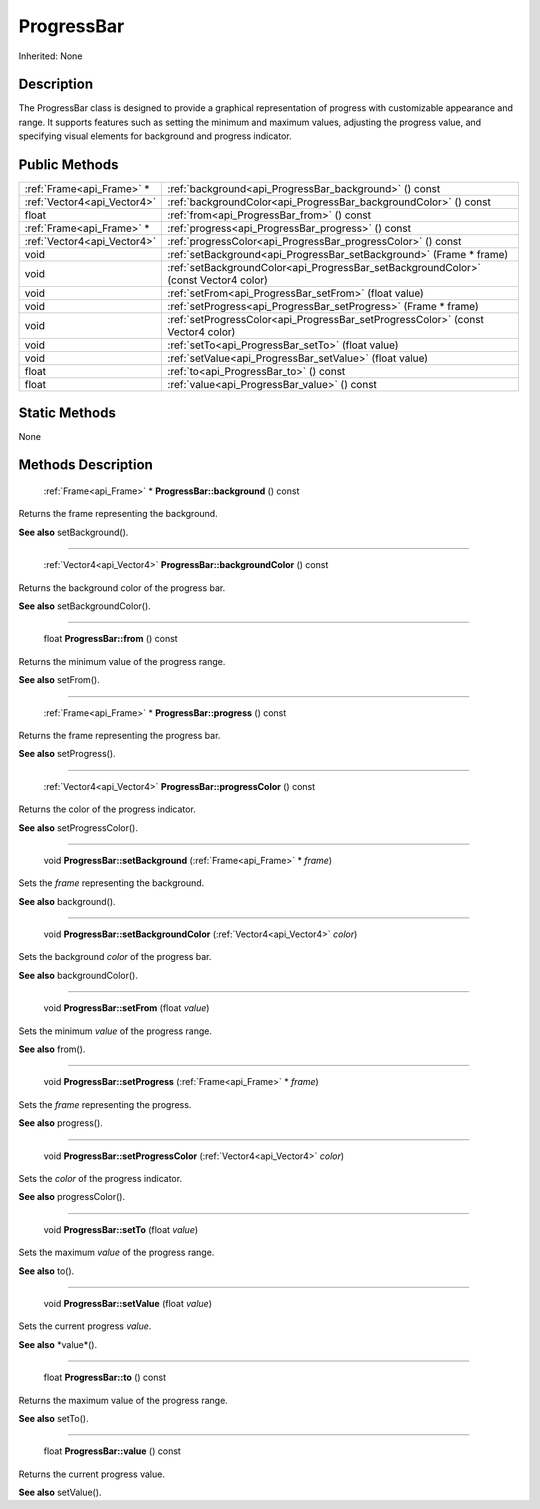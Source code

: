 .. _api_ProgressBar:

ProgressBar
===========

Inherited: None

.. _api_ProgressBar_description:

Description
-----------

The ProgressBar class is designed to provide a graphical representation of progress with customizable appearance and range. It supports features such as setting the minimum and maximum values, adjusting the progress value, and specifying visual elements for background and progress indicator.



.. _api_ProgressBar_public:

Public Methods
--------------

+------------------------------+--------------------------------------------------------------------------------------+
|    :ref:`Frame<api_Frame>` * | :ref:`background<api_ProgressBar_background>` () const                               |
+------------------------------+--------------------------------------------------------------------------------------+
|  :ref:`Vector4<api_Vector4>` | :ref:`backgroundColor<api_ProgressBar_backgroundColor>` () const                     |
+------------------------------+--------------------------------------------------------------------------------------+
|                        float | :ref:`from<api_ProgressBar_from>` () const                                           |
+------------------------------+--------------------------------------------------------------------------------------+
|    :ref:`Frame<api_Frame>` * | :ref:`progress<api_ProgressBar_progress>` () const                                   |
+------------------------------+--------------------------------------------------------------------------------------+
|  :ref:`Vector4<api_Vector4>` | :ref:`progressColor<api_ProgressBar_progressColor>` () const                         |
+------------------------------+--------------------------------------------------------------------------------------+
|                         void | :ref:`setBackground<api_ProgressBar_setBackground>` (Frame * frame)                  |
+------------------------------+--------------------------------------------------------------------------------------+
|                         void | :ref:`setBackgroundColor<api_ProgressBar_setBackgroundColor>` (const Vector4  color) |
+------------------------------+--------------------------------------------------------------------------------------+
|                         void | :ref:`setFrom<api_ProgressBar_setFrom>` (float  value)                               |
+------------------------------+--------------------------------------------------------------------------------------+
|                         void | :ref:`setProgress<api_ProgressBar_setProgress>` (Frame * frame)                      |
+------------------------------+--------------------------------------------------------------------------------------+
|                         void | :ref:`setProgressColor<api_ProgressBar_setProgressColor>` (const Vector4  color)     |
+------------------------------+--------------------------------------------------------------------------------------+
|                         void | :ref:`setTo<api_ProgressBar_setTo>` (float  value)                                   |
+------------------------------+--------------------------------------------------------------------------------------+
|                         void | :ref:`setValue<api_ProgressBar_setValue>` (float  value)                             |
+------------------------------+--------------------------------------------------------------------------------------+
|                        float | :ref:`to<api_ProgressBar_to>` () const                                               |
+------------------------------+--------------------------------------------------------------------------------------+
|                        float | :ref:`value<api_ProgressBar_value>` () const                                         |
+------------------------------+--------------------------------------------------------------------------------------+



.. _api_ProgressBar_static:

Static Methods
--------------

None

.. _api_ProgressBar_methods:

Methods Description
-------------------

.. _api_ProgressBar_background:

 :ref:`Frame<api_Frame>` * **ProgressBar::background** () const

Returns the frame representing the background.

**See also** setBackground().

----

.. _api_ProgressBar_backgroundColor:

 :ref:`Vector4<api_Vector4>`  **ProgressBar::backgroundColor** () const

Returns the background color of the progress bar.

**See also** setBackgroundColor().

----

.. _api_ProgressBar_from:

 float **ProgressBar::from** () const

Returns the minimum value of the progress range.

**See also** setFrom().

----

.. _api_ProgressBar_progress:

 :ref:`Frame<api_Frame>` * **ProgressBar::progress** () const

Returns the frame representing the progress bar.

**See also** setProgress().

----

.. _api_ProgressBar_progressColor:

 :ref:`Vector4<api_Vector4>`  **ProgressBar::progressColor** () const

Returns the color of the progress indicator.

**See also** setProgressColor().

----

.. _api_ProgressBar_setBackground:

 void **ProgressBar::setBackground** (:ref:`Frame<api_Frame>` * *frame*)

Sets the *frame* representing the background.

**See also** background().

----

.. _api_ProgressBar_setBackgroundColor:

 void **ProgressBar::setBackgroundColor** (:ref:`Vector4<api_Vector4>`  *color*)

Sets the background *color* of the progress bar.

**See also** backgroundColor().

----

.. _api_ProgressBar_setFrom:

 void **ProgressBar::setFrom** (float  *value*)

Sets the minimum *value* of the progress range.

**See also** from().

----

.. _api_ProgressBar_setProgress:

 void **ProgressBar::setProgress** (:ref:`Frame<api_Frame>` * *frame*)

Sets the *frame* representing the progress.

**See also** progress().

----

.. _api_ProgressBar_setProgressColor:

 void **ProgressBar::setProgressColor** (:ref:`Vector4<api_Vector4>`  *color*)

Sets the *color* of the progress indicator.

**See also** progressColor().

----

.. _api_ProgressBar_setTo:

 void **ProgressBar::setTo** (float  *value*)

Sets the maximum *value* of the progress range.

**See also** to().

----

.. _api_ProgressBar_setValue:

 void **ProgressBar::setValue** (float  *value*)

Sets the current progress *value*.

**See also** *value*().

----

.. _api_ProgressBar_to:

 float **ProgressBar::to** () const

Returns the maximum value of the progress range.

**See also** setTo().

----

.. _api_ProgressBar_value:

 float **ProgressBar::value** () const

Returns the current progress value.

**See also** setValue().



